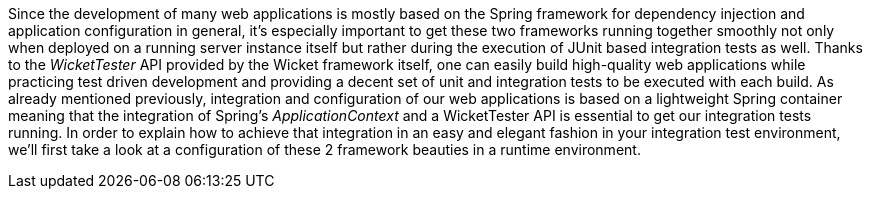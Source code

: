 
Since the development of many web applications is mostly based on the Spring framework for dependency injection and application configuration in general, it's especially important to get these two frameworks running together smoothly not only when deployed on a running server instance itself but rather during the execution of JUnit based integration tests as well. Thanks to the _WicketTester_ API provided by the Wicket framework itself, one can easily build high-quality web applications while practicing test driven development and providing a decent set of unit and integration tests to be executed with each build. As already mentioned previously, integration and configuration of our web applications is based on a lightweight Spring container meaning that the integration of Spring's _ApplicationContext_ and a WicketTester API is essential to get our integration tests running. In order to explain how to achieve that integration in an easy and elegant fashion in your integration test environment, we'll first take a look at a configuration of these 2 framework beauties in a runtime environment.

